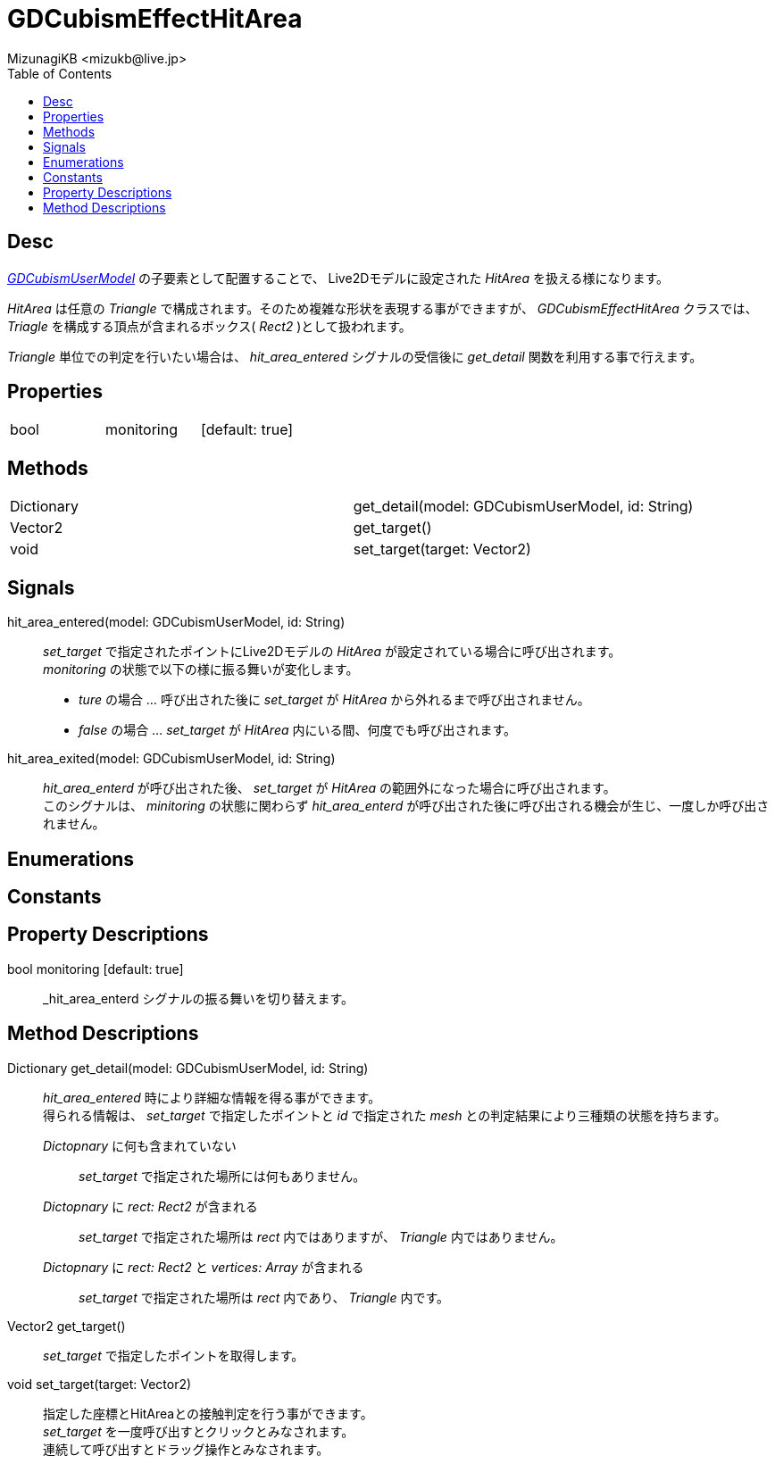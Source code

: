 = GDCubismEffectHitArea
:encoding: utf-8
:lang: ja
:author: MizunagiKB <mizukb@live.jp>
:copyright: 2023 MizunagiKB
:doctype: book
:nofooter:
:toc: left
:toclevels: 3
:source-highlighter: highlight.js
:icons: font
:experimental:
:stylesdir: ../../res/theme/css
:stylesheet: mizunagi-works.css
ifdef::env-github,env-vscode[]
:adocsuffix: .adoc
endif::env-github,env-vscode[]
ifndef::env-github,env-vscode[]
:adocsuffix: .html
endif::env-github,env-vscode[]


== Desc

link:API_gd_cubism_user_model.ja.adoc[_GDCubismUserModel_] の子要素として配置することで、 Live2Dモデルに設定された _HitArea_ を扱える様になります。

_HitArea_ は任意の _Triangle_ で構成されます。そのため複雑な形状を表現する事ができますが、 _GDCubismEffectHitArea_ クラスでは、 _Triagle_ を構成する頂点が含まれるボックス( _Rect2_ )として扱われます。

_Triangle_ 単位での判定を行いたい場合は、 _hit_area_entered_ シグナルの受信後に _get_detail_ 関数を利用する事で行えます。


== Properties

[cols="3",frame=none,grid=none]
|===
>|bool <|monitoring |[default: true]
|===


== Methods

[cols="2",frame=none,grid=none]
|===
>|Dictionary <|get_detail(model: GDCubismUserModel, id: String)
>|Vector2 <|get_target()
>|void <|set_target(target: Vector2)
|===


== Signals

hit_area_entered(model: GDCubismUserModel, id: String)::
_set_target_ で指定されたポイントにLive2Dモデルの _HitArea_ が設定されている場合に呼び出されます。 +
_monitoring_ の状態で以下の様に振る舞いが変化します。
* _ture_ の場合 ... 呼び出された後に _set_target_ が _HitArea_ から外れるまで呼び出されません。
* _false_ の場合 ... _set_target_ が _HitArea_ 内にいる間、何度でも呼び出されます。

hit_area_exited(model: GDCubismUserModel, id: String)::
_hit_area_enterd_ が呼び出された後、 _set_target_ が _HitArea_ の範囲外になった場合に呼び出されます。 +
このシグナルは、 _minitoring_ の状態に関わらず _hit_area_enterd_ が呼び出された後に呼び出される機会が生じ、一度しか呼び出されません。


== Enumerations
== Constants
== Property Descriptions

bool monitoring [default: true]::
_hit_area_enterd シグナルの振る舞いを切り替えます。


== Method Descriptions

Dictionary get_detail(model: GDCubismUserModel, id: String)::
_hit_area_entered_ 時により詳細な情報を得る事ができます。 +
得られる情報は、 _set_target_ で指定したポイントと _id_ で指定された _mesh_ との判定結果により三種類の状態を持ちます。

_Dictopnary_ に何も含まれていない:::
_set_target_ で指定された場所には何もありません。

_Dictopnary_ に _rect: Rect2_ が含まれる:::
_set_target_ で指定された場所は _rect_ 内ではありますが、 _Triangle_ 内ではありません。

_Dictopnary_ に _rect: Rect2_ と _vertices: Array_ が含まれる:::
_set_target_ で指定された場所は _rect_ 内であり、 _Triangle_ 内です。


Vector2 get_target()::
_set_target_ で指定したポイントを取得します。

void set_target(target: Vector2)::
指定した座標とHitAreaとの接触判定を行う事ができます。 +
_set_target_ を一度呼び出すとクリックとみなされます。 +
連続して呼び出すとドラッグ操作とみなされます。

